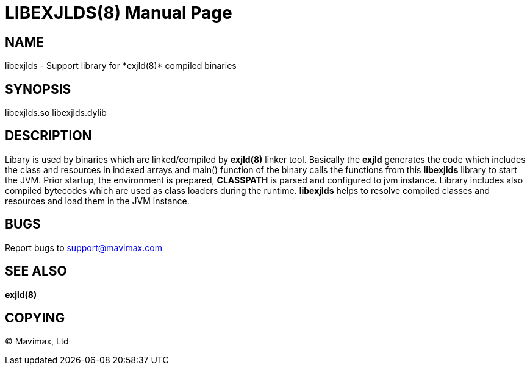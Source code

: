 LIBEXJLDS(8)
============
:doctype: manpage


NAME
----
libexjlds - Support library for *exjld(8)* compiled binaries


SYNOPSIS
--------
libexjlds.so
libexjlds.dylib


DESCRIPTION
-----------
Libary is used by binaries which are linked/compiled by *exjld(8)* linker tool.
Basically the *exjld* generates the code which includes the class and resources
in indexed arrays and main() function of the binary calls the functions from
this *libexjlds* library to start the JVM. Prior startup, the environment is
prepared, *CLASSPATH* is parsed and configured to jvm instance. Library includes
also compiled bytecodes which are used as class loaders during the runtime. *libexjlds*
helps to resolve compiled classes and resources and load them in the JVM instance.

BUGS
----
Report bugs to support@mavimax.com

SEE ALSO
--------
*exjld(8)*

COPYING
-------
(C) Mavimax, Ltd

